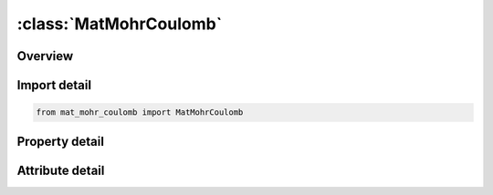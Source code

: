 





:class:`MatMohrCoulomb`
=======================


.. py:class:: mat_mohr_coulomb.MatMohrCoulomb(**kwargs)

   Bases: :py:obj:`ansys.dyna.core.lib.keyword_base.KeywordBase`


   
   DYNA MAT_MOHR_COULOMB keyword
















   ..
       !! processed by numpydoc !!


.. py:currentmodule:: MatMohrCoulomb

Overview
--------

.. tab-set::




   .. tab-item:: Properties

      .. list-table::
          :header-rows: 0
          :widths: auto

          * - :py:attr:`~mid`
            - Get or set the Material identification.  A unique number.
          * - :py:attr:`~ro`
            - Get or set the Mass density
          * - :py:attr:`~gmod`
            - Get or set the Elastic shear modulus
          * - :py:attr:`~rnu`
            - Get or set the Poisson's ratio
          * - :py:attr:`~phi`
            - Get or set the Angle of friction (radians)
          * - :py:attr:`~cval`
            - Get or set the Cohesion value (shear strength at zero normal stress)
          * - :py:attr:`~psi`
            - Get or set the Dilation angle (radians)
          * - :py:attr:`~novoid_`
            - Get or set the Voiding behavior flag (see Remarks 8 and 9):
          * - :py:attr:`~nplanes`
            - Get or set the Number of joint planes (maximum 6)
          * - :py:attr:`~extra`
            - Get or set the Flag to input further data. If EXTRA > 0, then Card 4 is read.
          * - :py:attr:`~lccpdr`
            - Get or set the Load curve for extra cohesion for parent material (dynamic relaxation)
          * - :py:attr:`~lccpt`
            - Get or set the Load curve for extra cohesion for parent material (transient)
          * - :py:attr:`~lccjdr`
            - Get or set the Load curve for extra cohesion for joints (dynamic relaxation)
          * - :py:attr:`~lccjt`
            - Get or set the Load curve for extra cohesion for joints (transient)
          * - :py:attr:`~lcsfac`
            - Get or set the Load curve giving factor on strength vs. time
          * - :py:attr:`~gmoddp`
            - Get or set the Z-coordinate  at which GMOD and CVAL are correct.
          * - :py:attr:`~gmodgr`
            - Get or set the Gradient of GMOD versus z-coordinate (usually negative)
          * - :py:attr:`~lcgmep`
            - Get or set the Load curve of GMOD versus plastic strain (overrides GMODGR)
          * - :py:attr:`~lcphiep`
            - Get or set the Load curve of PHI versus plastic strain
          * - :py:attr:`~lcpsiep`
            - Get or set the Load curve of PSI versus plastic strain
          * - :py:attr:`~lcgmst`
            - Get or set the (Leave blank)
          * - :py:attr:`~cvalgr`
            - Get or set the Gradient of CVAL versus z-coordinate (usually negative)
          * - :py:attr:`~aniso`
            - Get or set the Factor applied to elastic shear stiffness in global XZ and YZ planes
          * - :py:attr:`~lcgmt`
            - Get or set the Load curve of nondimensional factor on GMOD as a function of time
          * - :py:attr:`~lccvt`
            - Get or set the Load curve of nondimensional factor on CVAL as a function of time
          * - :py:attr:`~lcpht`
            - Get or set the Load curve of nondimensional factor on PHI as a function of time
          * - :py:attr:`~epdam1`
            - Get or set the Plastic strain or volumetric void strain at which damage begins
          * - :py:attr:`~epdam2`
            - Get or set the Plastic strain or volumetric void strain at which element is eroded
          * - :py:attr:`~dip`
            - Get or set the Angle of the plane in degrees below the horizontal.
          * - :py:attr:`~dipang`
            - Get or set the Plan view angle (degrees) of downhill vector drawn on the plane
          * - :py:attr:`~cplane`
            - Get or set the Cohesion for shear behavior on plane
          * - :py:attr:`~frplane`
            - Get or set the Friction angle for shear behavior on plane (degrees)
          * - :py:attr:`~tplane`
            - Get or set the Tensile strength across plane (generally zero or very small)
          * - :py:attr:`~shrmax`
            - Get or set the Max shear stress on plane (upper limit, independent of compression)
          * - :py:attr:`~local`
            - Get or set the EQ.0: DIP and DIPANG are with respect to the global axes
          * - :py:attr:`~title`
            - Get or set the Additional title line


   .. tab-item:: Attributes

      .. list-table::
          :header-rows: 0
          :widths: auto

          * - :py:attr:`~keyword`
            - 
          * - :py:attr:`~subkeyword`
            - 
          * - :py:attr:`~option_specs`
            - Get the card format type.






Import detail
-------------

.. code-block:: python

    from mat_mohr_coulomb import MatMohrCoulomb

Property detail
---------------

.. py:property:: mid
   :type: Optional[int]


   
   Get or set the Material identification.  A unique number.
















   ..
       !! processed by numpydoc !!

.. py:property:: ro
   :type: Optional[float]


   
   Get or set the Mass density
















   ..
       !! processed by numpydoc !!

.. py:property:: gmod
   :type: Optional[float]


   
   Get or set the Elastic shear modulus
















   ..
       !! processed by numpydoc !!

.. py:property:: rnu
   :type: Optional[float]


   
   Get or set the Poisson's ratio
















   ..
       !! processed by numpydoc !!

.. py:property:: phi
   :type: Optional[float]


   
   Get or set the Angle of friction (radians)
















   ..
       !! processed by numpydoc !!

.. py:property:: cval
   :type: Optional[float]


   
   Get or set the Cohesion value (shear strength at zero normal stress)
















   ..
       !! processed by numpydoc !!

.. py:property:: psi
   :type: Optional[float]


   
   Get or set the Dilation angle (radians)
















   ..
       !! processed by numpydoc !!

.. py:property:: novoid_
   :type: Optional[int]


   
   Get or set the Voiding behavior flag (see Remarks 8 and 9):
   EQ.0:   Voiding behavior on
   EQ.1 : Voiding behavior off.
















   ..
       !! processed by numpydoc !!

.. py:property:: nplanes
   :type: Optional[int]


   
   Get or set the Number of joint planes (maximum 6)
















   ..
       !! processed by numpydoc !!

.. py:property:: extra
   :type: Optional[int]


   
   Get or set the Flag to input further data. If EXTRA > 0, then Card 4 is read.
















   ..
       !! processed by numpydoc !!

.. py:property:: lccpdr
   :type: Optional[int]


   
   Get or set the Load curve for extra cohesion for parent material (dynamic relaxation)
















   ..
       !! processed by numpydoc !!

.. py:property:: lccpt
   :type: Optional[int]


   
   Get or set the Load curve for extra cohesion for parent material (transient)
















   ..
       !! processed by numpydoc !!

.. py:property:: lccjdr
   :type: Optional[int]


   
   Get or set the Load curve for extra cohesion for joints (dynamic relaxation)
















   ..
       !! processed by numpydoc !!

.. py:property:: lccjt
   :type: Optional[int]


   
   Get or set the Load curve for extra cohesion for joints (transient)
















   ..
       !! processed by numpydoc !!

.. py:property:: lcsfac
   :type: Optional[int]


   
   Get or set the Load curve giving factor on strength vs. time
















   ..
       !! processed by numpydoc !!

.. py:property:: gmoddp
   :type: Optional[float]


   
   Get or set the Z-coordinate  at which GMOD and CVAL are correct.
















   ..
       !! processed by numpydoc !!

.. py:property:: gmodgr
   :type: Optional[float]


   
   Get or set the Gradient of GMOD versus z-coordinate (usually negative)
















   ..
       !! processed by numpydoc !!

.. py:property:: lcgmep
   :type: Optional[int]


   
   Get or set the Load curve of GMOD versus plastic strain (overrides GMODGR)
















   ..
       !! processed by numpydoc !!

.. py:property:: lcphiep
   :type: Optional[int]


   
   Get or set the Load curve of PHI versus plastic strain
















   ..
       !! processed by numpydoc !!

.. py:property:: lcpsiep
   :type: Optional[int]


   
   Get or set the Load curve of PSI versus plastic strain
















   ..
       !! processed by numpydoc !!

.. py:property:: lcgmst
   :type: Optional[int]


   
   Get or set the (Leave blank)
















   ..
       !! processed by numpydoc !!

.. py:property:: cvalgr
   :type: Optional[float]


   
   Get or set the Gradient of CVAL versus z-coordinate (usually negative)
















   ..
       !! processed by numpydoc !!

.. py:property:: aniso
   :type: float


   
   Get or set the Factor applied to elastic shear stiffness in global XZ and YZ planes
















   ..
       !! processed by numpydoc !!

.. py:property:: lcgmt
   :type: Optional[float]


   
   Get or set the Load curve of nondimensional factor on GMOD as a function of time
















   ..
       !! processed by numpydoc !!

.. py:property:: lccvt
   :type: Optional[float]


   
   Get or set the Load curve of nondimensional factor on CVAL as a function of time
















   ..
       !! processed by numpydoc !!

.. py:property:: lcpht
   :type: Optional[float]


   
   Get or set the Load curve of nondimensional factor on PHI as a function of time
















   ..
       !! processed by numpydoc !!

.. py:property:: epdam1
   :type: float


   
   Get or set the Plastic strain or volumetric void strain at which damage begins
















   ..
       !! processed by numpydoc !!

.. py:property:: epdam2
   :type: Optional[float]


   
   Get or set the Plastic strain or volumetric void strain at which element is eroded
















   ..
       !! processed by numpydoc !!

.. py:property:: dip
   :type: Optional[float]


   
   Get or set the Angle of the plane in degrees below the horizontal.
















   ..
       !! processed by numpydoc !!

.. py:property:: dipang
   :type: Optional[float]


   
   Get or set the Plan view angle (degrees) of downhill vector drawn on the plane
















   ..
       !! processed by numpydoc !!

.. py:property:: cplane
   :type: Optional[float]


   
   Get or set the Cohesion for shear behavior on plane
















   ..
       !! processed by numpydoc !!

.. py:property:: frplane
   :type: Optional[float]


   
   Get or set the Friction angle for shear behavior on plane (degrees)
















   ..
       !! processed by numpydoc !!

.. py:property:: tplane
   :type: Optional[float]


   
   Get or set the Tensile strength across plane (generally zero or very small)
















   ..
       !! processed by numpydoc !!

.. py:property:: shrmax
   :type: float


   
   Get or set the Max shear stress on plane (upper limit, independent of compression)
















   ..
       !! processed by numpydoc !!

.. py:property:: local
   :type: Optional[int]


   
   Get or set the EQ.0: DIP and DIPANG are with respect to the global axes
   EQ.1: DIP and DIPANG are with respect to the local element axes
















   ..
       !! processed by numpydoc !!

.. py:property:: title
   :type: Optional[str]


   
   Get or set the Additional title line
















   ..
       !! processed by numpydoc !!



Attribute detail
----------------

.. py:attribute:: keyword
   :value: 'MAT'


.. py:attribute:: subkeyword
   :value: 'MOHR_COULOMB'


.. py:attribute:: option_specs

   
   Get the card format type.
















   ..
       !! processed by numpydoc !!





